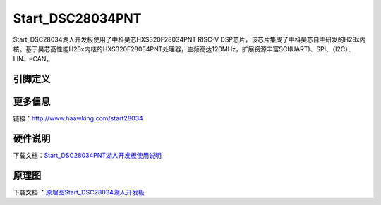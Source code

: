 ============
Start_DSC28034PNT
============

Start_DSC28034湖人开发板使用了中科昊芯HXS320F28034PNT RISC-V DSP芯片，该芯片集成了中科昊芯自主研发的H28x内核。基于昊芯高性能H28x内核的HXS320F28034PNT处理器，主频高达120MHz，扩展资源丰富SCI(UART)、SPI、（I2C）、LIN、eCAN。


引脚定义
============

.. image:: ../images/s34.png
  :width: 800
  
更多信息
============

链接：http://www.haawking.com/start28034


硬件说明
============
下载文档：`Start_DSC28034PNT湖人开发板使用说明`__

.. __: https://github.com/JunningWu/riscv-dsp/blob/master/docs/Demo-Boards/Start_DSC28034PNT/Start_DSC28034PNT%E6%B9%96%E4%BA%BA%E5%BC%80%E5%8F%91%E6%9D%BF%E4%BD%BF%E7%94%A8%E8%AF%B4%E6%98%8E.pdf

原理图
============

下载文档 ：`原理图Start_DSC28034湖人开发板`__

.. __: https://github.com/JunningWu/riscv-dsp/blob/master/docs/Demo-Boards/Start_DSC28034PNT/%E5%8E%9F%E7%90%86%E5%9B%BEStart_DSC28034%E6%B9%96%E4%BA%BA%E5%BC%80%E5%8F%91%E6%9D%BF.pdf
